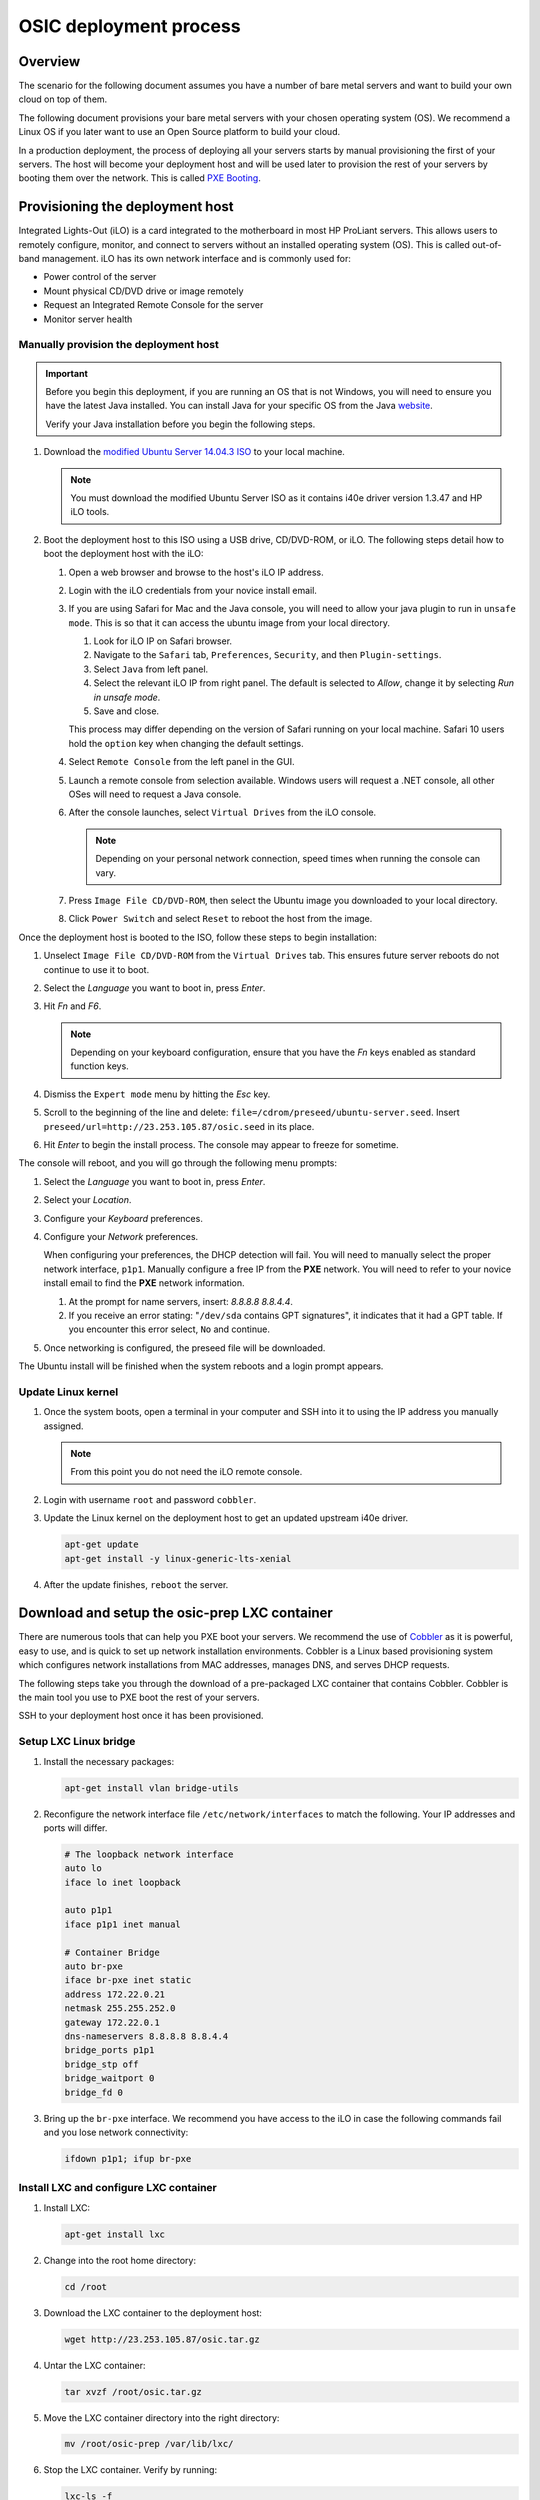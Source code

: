 =======================
OSIC deployment process
=======================

Overview
~~~~~~~~

The scenario for the following document assumes you have a number
of bare metal servers and want to build your own cloud on top of them.

The following document provisions your bare metal servers with your
chosen operating system (OS). We recommend a Linux OS if you later
want to use an Open Source platform to build your cloud.

In a production deployment, the process of deploying all
your servers starts by manual provisioning the first of your
servers. The host will become your deployment host and will be
used later to provision the rest of your servers
by booting them over the network. This is called
`PXE Booting <https://en.wikipedia.org/wiki/Preboot_Execution_Environment>`_.

Provisioning the deployment host
~~~~~~~~~~~~~~~~~~~~~~~~~~~~~~~~

Integrated Lights-Out (iLO) is a card integrated to the motherboard in
most HP ProLiant servers. This allows users to remotely configure,
monitor, and connect to servers without an installed operating system (OS).
This is called out-of-band management. iLO has its own
network interface and is commonly used for:

* Power control of the server
* Mount physical CD/DVD drive or image remotely
* Request an Integrated Remote Console for the server
* Monitor server health

   
Manually provision the deployment host
--------------------------------------

.. important::

   Before you begin this deployment, if you are running an OS that is not Windows,
   you will need to ensure you have the latest Java installed. You can install Java
   for your specific OS from the Java `website <https://java.com/en/download/manual.jsp>`_.

   Verify your Java installation before you begin the following steps.

#. Download the `modified Ubuntu Server 14.04.3 ISO <http://23.253.105.87/ubuntu-14.04.3-server-i40e-hp-raid-x86_64.iso>`_
   to your local machine.

   .. note::

      You must download the modified Ubuntu Server ISO as it contains i40e driver
      version 1.3.47 and HP iLO tools.

#. Boot the deployment host to this ISO using a USB drive, CD/DVD-ROM,
   or iLO.
   The following steps detail how to boot the deployment host
   with the iLO:
   
   #. Open a web browser and browse to the host's iLO IP address.
   
   #. Login with the iLO credentials from your novice install email. 
   
   #. If you are using Safari for Mac and the Java console,
      you will need to allow your java plugin to run in ``unsafe mode``. This is so
      that it can access the ubuntu image from your local directory.
      
      #. Look for iLO IP on Safari browser.
      #. Navigate to the ``Safari`` tab, ``Preferences``, ``Security``,
         and then ``Plugin-settings``.
      #. Select ``Java`` from left panel.
      #. Select the relevant iLO IP from right panel. The default is selected to `Allow`,
         change it by selecting `Run in unsafe mode`.
      #. Save and close.
      
      .. note::

      This process may differ depending on the version of Safari running on your local
      machine. Safari 10 users hold the ``option`` key when changing the default settings.
                                                                        
   #. Select ``Remote Console`` from the left panel in the GUI.
   
   #. Launch a remote console from selection available.
      Windows users will request a .NET console, all other OSes
      will need to request a Java console.
      
   #. After the console launches, select ``Virtual Drives`` from the iLO
      console.
      
      .. note::
         
         Depending on your personal network connection, speed times when running
         the console can vary.

   #. Press ``Image File CD/DVD-ROM``, then select the Ubuntu image you
      downloaded to your local directory.

   #. Click ``Power Switch`` and select ``Reset`` to reboot the
      host from the image.

Once the deployment host is booted to the ISO, follow these steps to
begin installation:

#. Unselect ``Image File CD/DVD-ROM`` from the ``Virtual Drives`` tab.
   This ensures future server reboots do not continue to use it to boot.
   
#. Select the `Language` you want to boot in, press `Enter`.

#. Hit `Fn` and `F6`.
   
   .. note::
      
      Depending on your keyboard configuration, ensure that you have
      the `Fn` keys enabled as standard function keys.

#. Dismiss the ``Expert mode`` menu by hitting the `Esc` key.

#. Scroll to the beginning of the line and delete: ``file=/cdrom/preseed/ubuntu-server.seed``.
   Insert ``preseed/url=http://23.253.105.87/osic.seed`` in its place.

#. Hit `Enter` to begin the install process. The console may appear to
   freeze for sometime.

The console will reboot, and you will go through the following menu
prompts:

#. Select the `Language` you want to boot in, press `Enter`.

#. Select your `Location`.

#. Configure your `Keyboard` preferences.

#. Configure your `Network` preferences.

   When configuring your preferences, the DHCP detection will fail.
   You will need to manually select the proper network interface, ``p1p1``. 
   Manually configure a free IP from the **PXE** network. You will need to 
   refer to your novice install email to find the **PXE** network information.

   #. At the prompt for name servers, insert: `8.8.8.8 8.8.4.4`.

   #. If you receive an error stating: "``/dev/sda`` contains GPT signatures",
      it indicates that it had a GPT table. If you encounter this error
      select, ``No`` and continue.

#. Once networking is configured, the preseed file will be downloaded.

The Ubuntu install will be finished when the system reboots and a login
prompt appears.

Update Linux kernel
-------------------

#. Once the system boots, open a terminal in your computer and SSH into it to using the
   IP address you manually assigned.
   
   .. note::
      
      From this point you do not need the iLO remote console.

#. Login with username ``root`` and password ``cobbler``.

#. Update the Linux kernel on the deployment host to get an updated upstream
   i40e driver.

   .. code:: console

      apt-get update
      apt-get install -y linux-generic-lts-xenial

#. After the update finishes, ``reboot`` the server.


Download and setup the osic-prep LXC container
~~~~~~~~~~~~~~~~~~~~~~~~~~~~~~~~~~~~~~~~~~~~~~

There are numerous tools that can help you PXE boot your servers. We
recommend the use of `Cobbler <http://cobbler.github.io/>`_ as it is powerful,
easy to use, and is quick to set up network installation environments.
Cobbler is a Linux based provisioning system which configures network installations
from MAC addresses, manages DNS, and serves DHCP requests.

The following steps take you through the download of a pre-packaged LXC container
that contains Cobbler. Cobbler is the main tool you use to PXE boot the rest of
your servers.

SSH to your deployment host once it has been provisioned.

Setup LXC Linux bridge
----------------------

#. Install the necessary packages:

   .. code:: console

      apt-get install vlan bridge-utils

#. Reconfigure the network interface file ``/etc/network/interfaces`` to
   match the following. Your IP addresses and ports will differ.

   .. code:: ini

      # The loopback network interface
      auto lo
      iface lo inet loopback

      auto p1p1
      iface p1p1 inet manual

      # Container Bridge
      auto br-pxe
      iface br-pxe inet static
      address 172.22.0.21
      netmask 255.255.252.0
      gateway 172.22.0.1
      dns-nameservers 8.8.8.8 8.8.4.4
      bridge_ports p1p1
      bridge_stp off
      bridge_waitport 0
      bridge_fd 0

#. Bring up the ``br-pxe`` interface. We recommend you have access to the iLO in case the
   following commands fail and you lose network connectivity:

   .. code:: console

      ifdown p1p1; ifup br-pxe

Install LXC and configure LXC container
---------------------------------------

#. Install LXC:

   .. code:: console

      apt-get install lxc

#. Change into the root home directory:

   .. code:: console

      cd /root

#. Download the LXC container to the deployment host:

   .. code:: console

      wget http://23.253.105.87/osic.tar.gz
   

#. Untar the LXC container:

   .. code:: console

      tar xvzf /root/osic.tar.gz

#. Move the LXC container directory into the right directory:

   .. code:: console

      mv /root/osic-prep /var/lib/lxc/

#. Stop the LXC container. Verify by running:
   
   .. code:: console
      
      lxc-ls -f
      
#. Open ``/var/lib/lxc/osic-prep/config`` and change ``lxc.network.ipv4 =
   172.22.0.22/22`` to a free IP address from the PXE network you are
   using.
   
   .. note::

      Do not forget to set the CIDR notation as well. If your PXE
      network already is **172.22.0.22/22**, you do not need to make further
      changes.

   .. code:: ini

      lxc.network.type = veth
      lxc.network.name = eth1
      lxc.network.ipv4 = 172.22.0.22/22
      lxc.network.link = br-pxe
      lxc.network.hwaddr = 00:16:3e:xx:xx:xx
      lxc.network.flags = up
      lxc.network.mtu = 1500

#. Start the LXC container:

   .. code:: console

      lxc-start -d --name osic-prep

You can now ping the IP address you just set for the LXC container from
the host.

Configure LXC container
-----------------------

There are a few configuration changes that need to be made to the
pre-packaged LXC container for it to function on your network.

#. Attach the LXC container:

   .. code:: console

      lxc-attach --name osic-prep

#. If you changed the IP address above, reconfigure the DHCP server
   by running the following sed commands. You will need to change
   ``172.22.0.22`` to match the IP address you set above:

   .. code:: console

      sed -i '/^next_server: / s/ .*/ 172.22.0.22/' /etc/cobbler/settings

      sed -i '/^server: / s/ .*/ 172.22.0.22/' /etc/cobbler/settings

#. Open ``/etc/cobbler/dhcp.template`` and reconfigure your DHCP settings.
   Change the `subnet`, `netmask`, `option routers`, `option subnet-mask`,
   and `range dynamic-bootp` parameters to match your network:

   .. code:: ini

      subnet 172.22.0.0 netmask 255.255.252.0 {
           option routers             172.22.0.1;
           option domain-name-servers 8.8.8.8;
           option subnet-mask         255.255.252.0;
           range dynamic-bootp        172.22.0.23 172.22.0.200;
           default-lease-time         21600;
           max-lease-time             43200;
           next-server                $next_server;

#. Restart Cobbler and sync it:

   .. code:: console

      service cobbler restart

      cobbler sync

You can now manually PXE boot any servers.

PXE boot the servers
~~~~~~~~~~~~~~~~~~~~

In order to PXE boot your servers, you need to obtain the MAC address of the
network interface (For example, **p1p1**) that is configured to PXE boot on every
server. The MAC addresses must be mapped to their respective hostname.

#. Before you begin PXE booting your servers, we recommend running the following
   command to list all processes to ensure DHCP is running:
  
    .. code:: console
      
       ps aux | grep dhcp

#. Go to root home directory:

   .. code:: console

      cd /root

#. Log into the LXC container and create a CSV file named ``ilo.csv``.

   .. note::
      
      Each line should have a hostname to assign for the server, its iLO IP
      address, type of node it will be (controller, logging, compute, cinder,
      swift). Ensure hostnames are meaningful to you, For example, `controller01`,
      and `controller02`.

#. Use the information from your novice install email to create the CSV.
   We recommend that you specify three hosts as your controllers and
   at least three swift nodes if you decide to deploy swift as well.

   For example:

   .. code:: ini

      729427-controller01,10.15.243.158,controller
      729426-controller02,10.15.243.157,controller
      729425-controller03,10.15.243.156,controller
      729424-logging01,10.15.243.155,logging
      729423-logging02,10.15.243.154,logging
      729422-logging03,10.15.243.153,logging
      729421-compute01,10.15.243.152,compute
      729420-compute02,10.15.243.151,compute
      729419-compute03,10.15.243.150,compute
      729418-compute04,10.15.243.149,compute
      729417-compute05,10.15.243.148,compute
      729416-compute06,10.15.243.147,compute
      729415-compute07,10.15.243.146,compute
      729414-compute08,10.15.243.145,compute
      729413-cinder01,10.15.243.144,cinder
      729412-cinder02,10.15.243.143,cinder
      729411-cinder03,10.15.243.142,cinder
      729410-swift01,10.15.243.141,swift
      729409-swift02,10.15.243.140,swift
      729408-swift03,10.15.243.139,swift

   Remove any spaces in your CSV file. We recommend removing the deployment
   host you manually provisioned from this CSV so you do not accidentally
   reboot the host you are working from.

After the information collects, use this create another
CSV file to be the input for many different steps in the build
process.

Create input CSV
----------------

The following script creates a CSV named ``input.csv`` in this format:

   .. code:: ini

      hostname,mac-address,host-ip,host-netmask,host-gateway,dns,pxe-interface,cobbler-profile

If you will be deploying OpenStack, we recommend
ordering the CSV file as controller, logging, compute, cinder, and
swift. For example:

   .. code:: ini

      744800-infra01.example.com,A0:36:9F:7F:70:C0,172.22.0.23,255.255.252.0,172.22.0.1,8.8.8.8,p1p1,ubuntu-14.04.3-server-unattended-osic-generic
      744819-infra02.example.com,A0:36:9F:7F:6A:C8,172.22.0.24,255.255.252.0,172.22.0.1,8.8.8.8,p1p1,ubuntu-14.04.3-server-unattended-osic-generic
      744820-infra03.example.com,A0:36:9F:82:8C:E8,172.22.0.25,255.255.252.0,172.22.0.1,8.8.8.8,p1p1,ubuntu-14.04.3-server-unattended-osic-generic
      744821-logging01.example.com,A0:36:9F:82:8C:E9,172.22.0.26,255.255.252.0,172.22.0.1,8.8.8.8,p1p1,ubuntu-14.04.3-server-unattended-osic-generic
      744822-compute01.example.com,A0:36:9F:82:8C:EA,172.22.0.27,255.255.252.0,172.22.0.1,8.8.8.8,p1p1,ubuntu-14.04.3-server-unattended-osic-generic
      744823-compute02.example.com,A0:36:9F:82:8C:EB,172.22.0.28,255.255.252.0,172.22.0.1,8.8.8.8,p1p1,ubuntu-14.04.3-server-unattended-osic-generic
      744824-cinder01.example.com,A0:36:9F:82:8C:EC,172.22.0.29,255.255.252.0,172.22.0.1,8.8.8.8,p1p1,ubuntu-14.04.3-server-unattended-osic-cinder
      744825-object01.example.com,A0:36:9F:7F:70:C1,172.22.0.30,255.255.252.0,172.22.0.1,8.8.8.8,p1p1,ubuntu-14.04.3-server-unattended-osic-swift
      744826-object02.example.com,A0:36:9F:7F:6A:C2,172.22.0.31,255.255.252.0,172.22.0.1,8.8.8.8,p1p1,ubuntu-14.04.3-server-unattended-osic-swift
      744827-object03.example.com,A0:36:9F:82:8C:E3,172.22.0.32,255.255.252.0,172.22.0.1,8.8.8.8,p1p1,ubuntu-14.04.3-server-unattended-osic-swift

The script loops through each iLO IP address in ``ilo.csv`` to
obtain the MAC address of the network interface configured to PXE boot and
setup rest of information as well as shown above.

.. important::
   
   Restart from this point if your IP addresses were incorrectly
   configured.

#.    Edit the following script and run it in your local console:

      * Set `COUNT` to the first usable address after deployment host and
        container. For example, if you use .2 and .3 for deployment and
        container, start with .4 controller1. Update password to match
        your iLo password.
      * Change ``host-ip,host-netmask,host-gateway`` in the
        script (172.22.0.$COUNT,255.255.252.0,172.22.0.1) to match your PXE
        network configurations.
        
   .. code:: ini

       COUNT=23
       for i in $(cat ilo.csv)
       do
           NAME=`echo $i | cut -d',' -f1`
           IP=`echo $i | cut -d',' -f2`
           TYPE=`echo $i | cut -d',' -f3`

           case "$TYPE" in
             cinder)
                   SEED='ubuntu-14.04.3-server-unattended-osic-cinder'
                   ;;
               swift)
                   SEED='ubuntu-14.04.3-server-unattended-osic-swift'
                   ;;
               *)
               SEED='ubuntu-14.04.3-server-unattended-osic-generic'
                   ;;
           esac
           MAC=`sshpass -p password ssh -o StrictHostKeyChecking=no root@$IP show /system1/network1/Integrated_NICs | grep Port1 | cut -d'=' -f2`
           #hostname,mac-address,host-ip,host-netmask,host-gateway,dns,pxe-interface,cobbler-profile
           echo "$NAME,${MAC//[$'\t\r\n ']},172.22.0.$COUNT,255.255.252.0,172.22.0.1,8.8.8.8,p1p1,$SEED" | tee -a input.csv

           (( COUNT++ ))
       done

#. Make sure the generated script ``input.csv`` has all the information as
   shown in the above example. If you run into some missing information, you
   may need to paste the above command in a bash script and execute it.

Assigning a Cobbler profile
---------------------------

The last column in the CSV file specifies which Cobbler profile to map
the Cobbler system to. You have the following options:

* `ubuntu-14.04.3-server-unattended-osic-generic`

  Typically, you will use the `ubuntu-14.04.3-server-unattended-osic-generic`
  Cobbler profile. It creates one RAID10 raid group. The operating system will
  see this as ``/dev/sda``.
  
* `ubuntu-14.04.3-server-unattended-osic-generic-ssd`
* `ubuntu-14.04.3-server-unattended-osic-cinder`

  The `ubuntu-14.04.3-server-unattended-osic-cinder` Cobbler profile
  creates one RAID1 raid group and a second RAID10 raid group. These
  will be seen by the operating system as ``/dev/sda`` and ``/dev/sdb``,
  respectively.
  
* `ubuntu-14.04.3-server-unattended-osic-cinder-ssd`
* `ubuntu-14.04.3-server-unattended-osic-swift`
  
  The `ubuntu-14.04.3-server-unattended-osic-swift` Cobbler profile
  creates one RAID1 raid group and 10 RAID0 raid groups each containing one
  disk. The HP storage controller does not present a disk to the operating
  system unless it is in a RAID group. Because swift needs to deal with
  individual, non-RAIDed disks, the only way to do this is to put each
  disk in its own RAID0 raid group.
  
* `ubuntu-14.04.3-server-unattended-osic-swift-ssd`

.. important::

   You will only use the `ssd` Cobbler profiles if the servers contain SSD drives.

Generate Cobbler systems
------------------------

The ``generate_cobbler_systems.py`` script generates a list of
`cobbler system` commands to the standard output.

#. Pipe the standard output to ``bash``. The servers will be
   added to Cobbler (internally done by issuing a cobbler system command):

   .. code:: console

      cd /root/rpc-prep-scripts

      python generate_cobbler_system.py /root/input.csv | bash

#. Verify the `cobbler system` entries were added. Run:

   .. code:: console

      cobbler system list

#. Once all of the `cobbler systems` are setup, run the following command:

   .. code:: console

      cobbler sync

Begin PXE booting
-----------------

#. Set the servers to boot from PXE on the next reboot. Reboot all of the
   servers with the following command (if the deployment host is in ``ilo.csv``,
   you will want to remove it from the file so you do not
   reboot the host running the LXC container).
   Make sure you change ``USERNAME`` and ``PASSWORD``
   to your server's iLO credentials before running the command:

   .. code:: ini

      for i in $(cat /root/ilo.csv)
      do
      NAME=$(echo $i | cut -d',' -f1)
      IP=$(echo $i | cut -d',' -f2)
      echo $NAME
      ipmitool -I lanplus -H $IP -U USERNAME -P PASSWORD chassis bootdev pxe
      sleep 1
      ipmitool -I lanplus -H $IP -U USERNAME -P PASSWORD power reset
      done

  .. note::

     If the servers are already shut down, we recommend you change
     `power reset` with `power on` in the above command.

After PXE booting, a call will be made to the cobbler API to ensure the server
does not PXE boot again.

#. Run the following command to see which servers are still set to PXE boot:

   .. code:: ini

      for i in $(cobbler system list)
      do
      NETBOOT=$(cobbler system report --name $i | awk '/^Netboot/ {print $NF}')
      if [[ ${NETBOOT} == True ]]; then
      echo -e "$i: netboot_enabled : ${NETBOOT}"
      fi
      done

   Any server that returns ``True`` has not yet PXE booted. Rerun last
   command until there is no output to make sure all your servers has
   finished pxebooting.
   
   Time to wait depends on the number of servers you are deploying. If
   somehow, one or two servers did not go through for a
   long time, you may want to investigate them with their iLO console. In
   most cases, this is due to rebooting those servers either fails or
   hangs, so you may need to reboot them manually with iLO.

   .. note::

      To re-pxeboot servers, make sure to clean old
      settings from cobbler with the following command:

      .. code:: ini

         for i in `cobbler system list`; do cobbler system remove --name $i; done;
         

Bootstrapping the servers
~~~~~~~~~~~~~~~~~~~~~~~~~

When all servers finish PXE booting, bootstrap the servers.

Generate Ansible inventory
--------------------------

#. Run the ``generate_ansible_hosts.py`` Python script:

   .. code:: console

      cd /root/rpc-prep-scripts

      python generate_ansible_hosts.py /root/input.csv > /root/osic-prep-ansible/hosts

#. (Optional) If this will be an OpenStack installation, organize the
   hosts file into groups for controller, logging, compute, cinder, and
   swift. For example:

   .. code:: ini

      [controller]
      744800-infra01.example.com ansible_ssh_host=10.240.0.51
      744819-infra02.example.com ansible_ssh_host=10.240.0.52
      744820-infra03.example.com ansible_ssh_host=10.240.0.53

      [logging]
      744821-logging01.example.com ansible_ssh_host=10.240.0.54

      [compute]
      744822-compute01.example.com ansible_ssh_host=10.240.0.55
      744823-compute02.example.com ansible_ssh_host=10.240.0.56

      [cinder]
      744824-cinder01.example.com ansible_ssh_host=10.240.0.57

      [swift]
      744825-object01.example.com ansible_ssh_host=10.240.0.58
      744826-object02.example.com ansible_ssh_host=10.240.0.59
      744827-object03.example.com ansible_ssh_host=10.240.0.60

Verify connectivity
-------------------

The LXC container does not have all of the new server's SSH fingerprints
in the ``known_hosts`` file. This is needed to bypass prompts and
create a silent login when SSHing to servers.

#. Add the SSH fingerprints to ``known_hosts`` by running the following
   bash script:

   .. code:: ini

      for i in $(cat /root/osic-prep-ansible/hosts | awk /ansible_ssh_host/ | cut -d'=' -f2)
      do
      ssh-keygen -R $i
      ssh-keyscan -H $i >> /root/.ssh/known_hosts
      done

#. Verify Ansible can talk to every server. Your password is `cobbler`:

   .. code:: console

      cd /root/osic-prep-ansible

      ansible -i hosts all -m shell -a "uptime" --ask-pass

Setup SSH public keys
---------------------

#. Generate an SSH key pair for the LXC container:

   .. code:: console

      ssh-keygen

#. Copy the LXC container's SSH public key to the ``osic-prep-ansible``
   directory:

   .. code:: console

      cp /root/.ssh/id_rsa.pub /root/osic-prep-ansible/playbooks/files/public_keys/osic-prep

Bootstrap the servers
---------------------

#. Run the ``bootstrap.yml`` Ansible Playbook. Your password is `cobbler`:

   .. code:: console

      cd /root/osic-prep-ansible

      ansible-playbook -i hosts playbooks/bootstrap.yml --ask-pass

Clean up LVM logical volumes
----------------------------

Each server is provisioned with a standard set of LVM Logical Volumes and
not all servers need all of the LVM Logical Volumes. Clean them up with
the following steps.

#. Remove LVM logical volume ``nova00`` from the controller, logging,
   cinder, and swift nodes:

   .. code:: console

      ansible-playbook -i hosts playbooks/remove-lvs-nova00.yml

#. Remove LVM Logical Volume ``deleteme00`` from all nodes:

   .. code:: console

      ansible-playbook -i hosts playbooks/remove-lvs-deleteme00.yml

Update Linux kernel
-------------------

Every server in the OSIC RAX cluster is running two Intel X710 10 GbE
NICs.

.. important::
   
   These NICs have not been well tested in Ubuntu and as such the
   upstream i40e driver in the default 14.04.3 Linux kernel will begin
   showing issues when you setup VLAN tagged interfaces and bridges.

To get around this, install an updated Linux kernel by running the
following commands:

.. code:: console

   cd /root/osic-prep-ansible

   ansible -i hosts all -m shell -a "apt-get update; apt-get install -y linux-generic-lts-xenial" --forks 25

Reboot nodes
------------

Reboot all servers:

.. code:: console

   ansible -i hosts all -m shell -a "reboot" --forks 25

Once all servers reboot, you can begin installing OpenStack.

Appendix
~~~~~~~~

Novice install email
----------------------

#. Login details

   .. code-block::

      OSIC VPN
         Username: osic

         VPN pass: *********
      iLO
         Username: root

         Password: *********

#. User details

   #. To access the OSIC servers, you must be connected to the OSIC VPN. 

      .. note::

         We recommend using Firefox, or Safari for Mac.

   #. Disconnect from any VPN (corporate) you are connected to.
   #. Install an F5's SSL VPN.

      .. note::

         The SSL VPN is a browser plugin as the Chrome web browser does
         not support automatic plugin installation.

   #. Open ``https://72.3.183.39`` in your browser and follow the instructions.
   #. The VPN endpoint uses a self-signed SSL certificate, so you may need to
      bypass a security warning in your browser, however the traffic is encrypted.
   #. You are connected to the OSIC VPN as long as you have the browser up and
      logged in to the URL.

#. Servers

   The following 12 servers have been allocated to you. The server
   hostnames (as we identify them in our internal systems) are below as
   well as the iLO IP address for each server. Use the iLO IP addresses, and
   not the hostnames, to access the servers via iLO.

   .. code:: ini

      [M8-11]
      729429-comp-disk-067.cloud2.osic.rackspace.com 10.15.243.160
      729428-comp-disk-068.cloud2.osic.rackspace.com 10.15.243.159
      729427-comp-disk-069.cloud2.osic.rackspace.com 10.15.243.158
      729426-comp-disk-070.cloud2.osic.rackspace.com 10.15.243.157
      729425-comp-disk-071.cloud2.osic.rackspace.com 10.15.243.156
      729424-comp-disk-072.cloud2.osic.rackspace.com 10.15.243.155
      729423-comp-disk-073.cloud2.osic.rackspace.com 10.15.243.154
      729422-comp-disk-074.cloud2.osic.rackspace.com 10.15.243.153
      729421-comp-disk-075.cloud2.osic.rackspace.com 10.15.243.152
      729420-comp-disk-076.cloud2.osic.rackspace.com 10.15.243.151
      729419-comp-disk-077.cloud2.osic.rackspace.com 10.15.243.150
      729418-comp-disk-078.cloud2.osic.rackspace.com 10.15.243.149
      729417-comp-disk-079.cloud2.osic.rackspace.com 10.15.243.148
      729416-comp-disk-080.cloud2.osic.rackspace.com 10.15.243.147
      729415-comp-disk-081.cloud2.osic.rackspace.com 10.15.243.146
      729414-comp-disk-082.cloud2.osic.rackspace.com 10.15.243.145
      729413-comp-disk-083.cloud2.osic.rackspace.com 10.15.243.144
      729412-comp-disk-084.cloud2.osic.rackspace.com 10.15.243.143
      729411-comp-disk-085.cloud2.osic.rackspace.com 10.15.243.142
      729410-comp-disk-086.cloud2.osic.rackspace.com 10.15.243.141
      729409-comp-disk-087.cloud2.osic.rackspace.com 10.15.243.140
      729408-comp-disk-088.cloud2.osic.rackspace.com 10.15.243.139


   Each server has the following specifications:

    * :Model: HP DL380 Gen9
    * :Processor: 2x 12-core Intel E5-2680 v3 @ 2.50GHz
    * :RAM: 256GB RAM
    * :Disk: 12x 600GB 15K SAS - RAID10
    * :NICS: 2x Intel X710 Dual Port 10 GbE

   All servers contain two Intel X710 10 GbE NICs.

#. Server cabling and switch port configuration

   Use available subnets on your need while excluding specified reserved IP
   addresses for each subnet. The switchport networking has been configured
   in a way that allows you to PXE boot from ``p1p1`` or ``p4p1``. 
   Pick one of those network interfaces to PXE boot from for every server.

   ** Subnets**
   
   .. note:: 
   
      The first 20 IP’s on each subnet are reserved, please start on `.21`.

   ======   ============================= ===============
    VLAN     SUBNET                        GATEWAY       
   ======   ============================= ===============
    810     172.22.4.0/22 - PXE            172.22.4.1    
    812     172.22.12.0/22 - MANAGEMENT    172.22.12.1   
    840     172.22.140.0/22 - STORAGE      172.22.140.1  
    841     172.22.144.0/22 - OVERLAY      172.22.144.1  
    842     172.22.148.0/22 - FLAT         172.22.148.1 
   ======   ============================= ===============

#. Troubleshooting iLO connectivity

   If you lose connectivity to the server(s) iLO, try to reset it using
   the following ipmitool command:

   .. code:: console

      ipmitool -I lanplus -U root -p password -H <iLO IP> mc reset warm

   If you still have connectivity problems, email the OSIC team at:
   osic-cluster@rackspace.com or submit open a ticket with the
   `OSIC <https://github.com/osic/osic-clouds/issues>`_ identifying the
   problematic servers.
